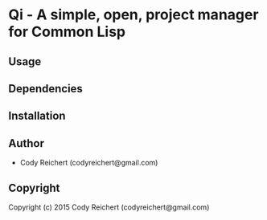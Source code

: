 * Qi  - A simple, open, project manager for Common Lisp

** Usage

** Dependencies

** Installation

** Author

+ Cody Reichert (codyreichert@gmail.com)

** Copyright

Copyright (c) 2015 Cody Reichert (codyreichert@gmail.com)
